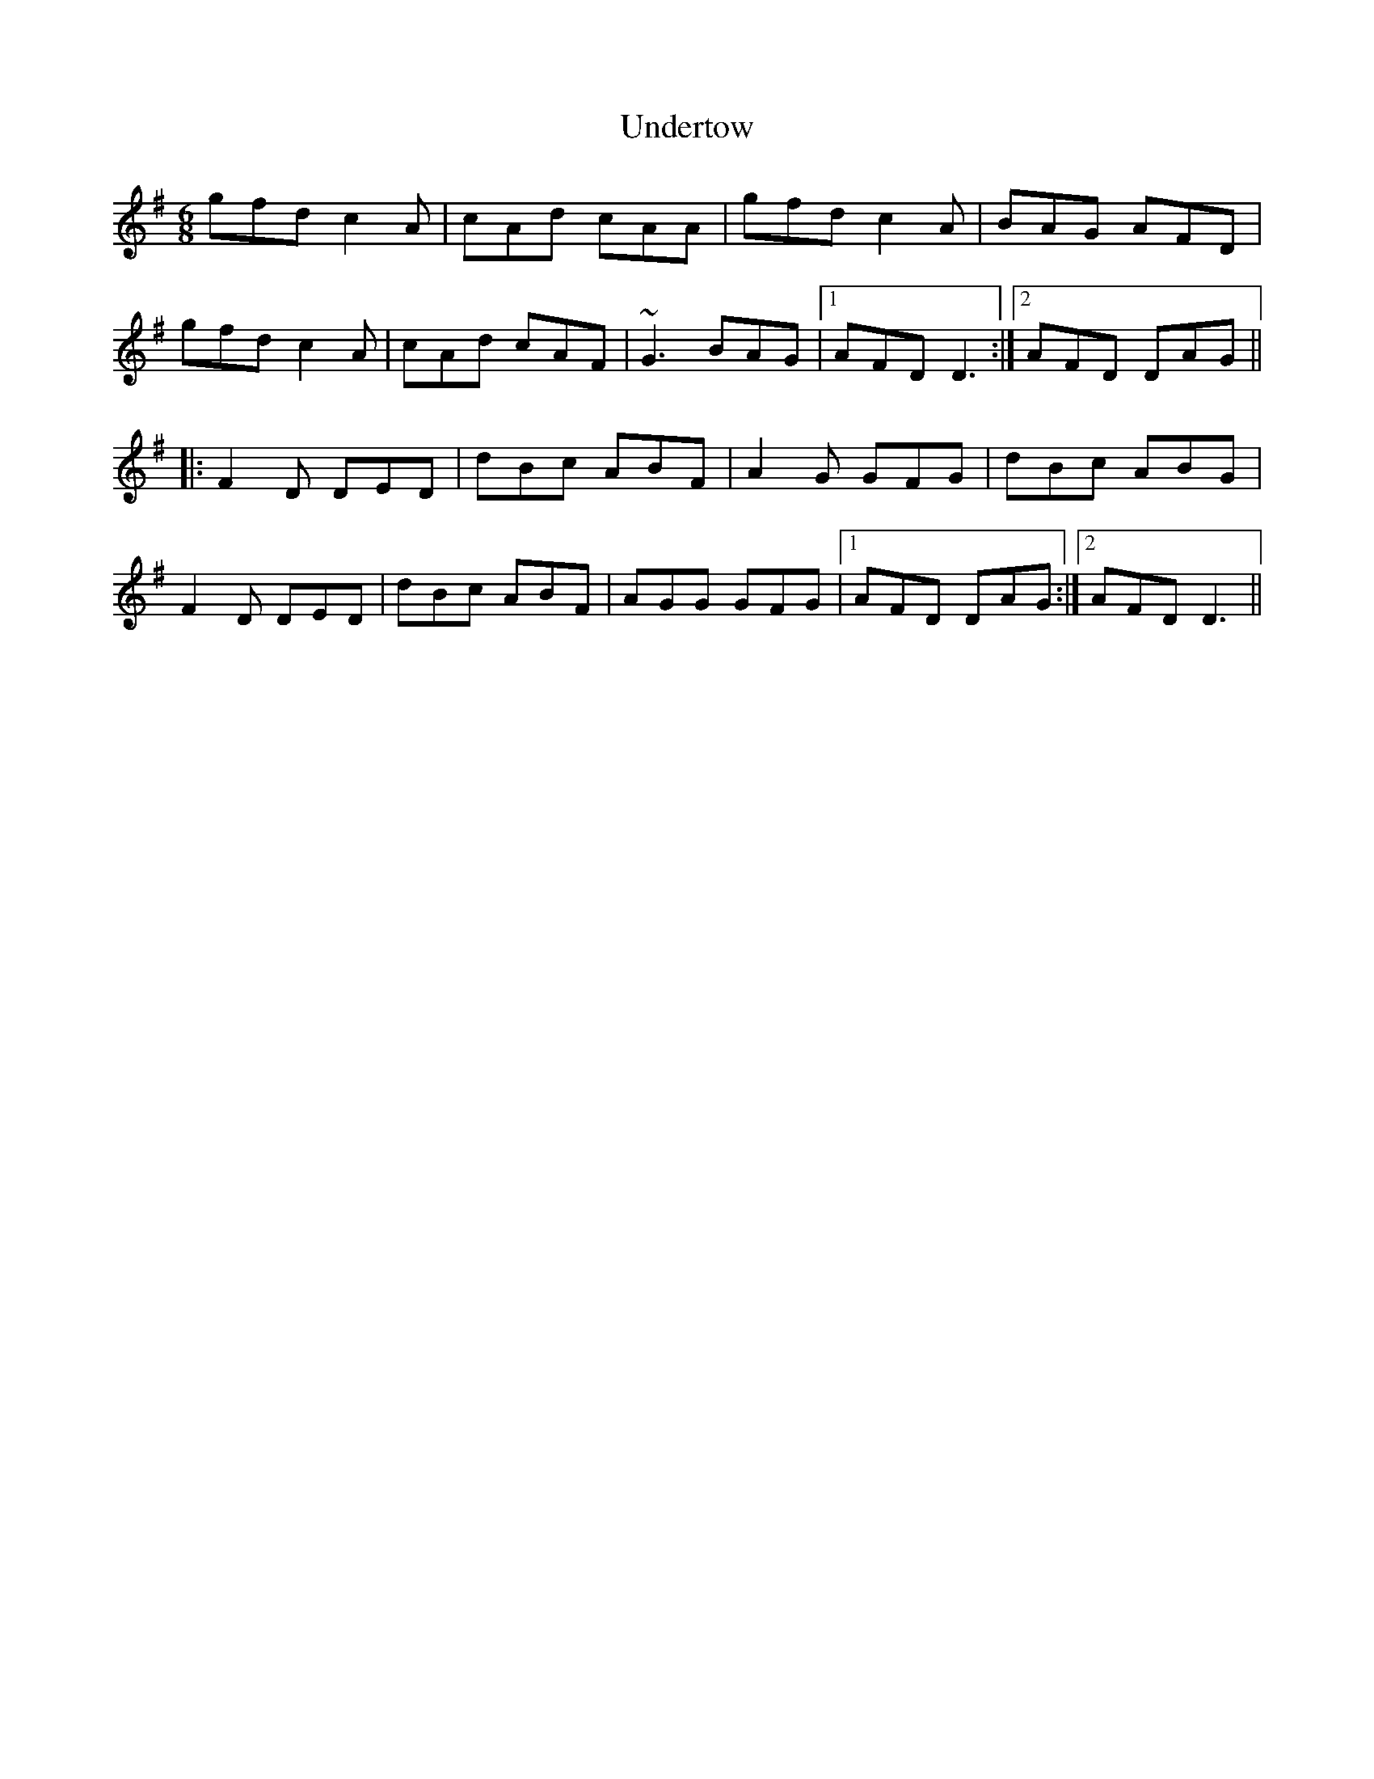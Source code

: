 X: 1
T:Undertow
R:jig
D:Davy Spillane:
M:6/8
L:1/8
K:Dmix
gfd c2A|cAd cAA|gfd c2A|BAG AFD|!
gfd c2A|cAd cAF|~G3 BAG|1 AFD D3:|2 AFD DAG||!
|:F2D DED|dBc ABF|A2G GFG|dBc ABG|!
F2D DED|dBc ABF|AGG GFG|1 AFD DAG:|2 AFD D3||!
